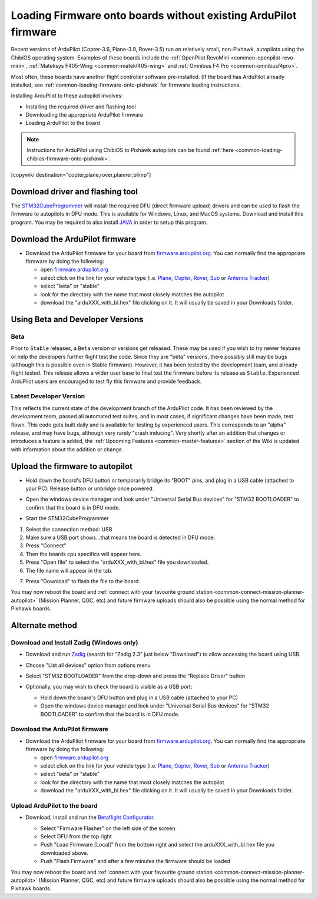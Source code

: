 .. _common-loading-firmware-onto-chibios-only-boards:

================================================================
Loading Firmware onto boards without existing ArduPilot firmware
================================================================

Recent versions of ArduPilot (Copter-3.6, Plane-3.9, Rover-3.5) run on relatively small, non-Pixhawk, autopilots using the ChibiOS operating system.
Examples of these boards include the :ref:`OpenPilot RevoMini <common-openpilot-revo-mini>`, :ref:`Mateksys F405-Wing <common-matekf405-wing>` and :ref:`Omnibus F4 Pro <common-omnibusf4pro>`.

Most often, these boards have another flight controller software pre-installed. (If the board has ArduPilot already installed, see :ref:`common-loading-firmware-onto-pixhawk` for firmware loading instructions.

Installing ArduPilot to these autopilot involves:

- Installing the required driver and flashing tool
- Downloading the appropriate ArduPilot firmware
- Loading ArduPilot to the board

.. note::

   Instructions for ArduPilot using ChibiOS to Pixhawk autopilots can be found :ref:`here <common-loading-chibios-firmware-onto-pixhawk>`.

[copywiki destination="copter,plane,rover,planner,blimp"]

Download driver and flashing tool
=================================

The `STM32CubeProgrammer <https://www.st.com/en/development-tools/stm32cubeprog.html>`__ will install the required DFU (direct firmware upload) drivers and can be used to flash the firmware to autopilots in DFU mode. This is available for Windows, Linux, and MacOS systems. Download and install this program. You may be required to also install `JAVA <https://java.com/en/download/>`__ in order to setup this program.

Download the ArduPilot firmware
===============================

- Download the ArduPilot firmware for your board from `firmware.ardupilot.org <https://firmware.ardupilot.org/>`__.  You can normally find the appropriate firmware by doing the following:

  - open `firmware.ardupilot.org <https://firmware.ardupilot.org/>`__
  - select click on the link for your vehicle type (i.e. `Plane <https://firmware.ardupilot.org/Plane/>`__, `Copter <https://firmware.ardupilot.org/Copter/>`__, `Rover <https://firmware.ardupilot.org/Rover/>`__, `Sub <https://firmware.ardupilot.org/Sub/>`__ or `Antenna Tracker <https://firmware.ardupilot.org/AntennaTracker/>`__)
  - select "beta" or "stable"
  - look for the directory with the name that most closely matches the autopilot
  - download the "arduXXX_with_bl.hex" file clicking on it. It will usually be saved in your Downloads folder.

Using Beta and Developer Versions
=================================

Beta
----

Prior to ``Stable`` releases, a ``Beta`` version or versions get released. These may be used if you wish to try newer features or help the developers further flight test the code. Since they are "beta" versions, there possibly still may be bugs (although this is possible even in Stable firmware). However, it has been tested by the development team, and already flight tested. This release allows a wider user base to final test the firmware before its release as ``Stable``. Experienced ArduPilot users are encouraged to test fly this firmware and provide feedback.

Latest Developer Version
------------------------

This reflects the current state of the development branch of the ArduPilot code. It has been reviewed by the development team, passed all automated test suites,  and in most cases, if significant changes have been made, test flown. This code gets built daily and is available for testing by experienced users. This corresponds to an "alpha" release, and may have bugs, although very rarely "crash inducing". Very shortly after an addition that changes or introduces a feature is added, the :ref:`Upcoming Features <common-master-features>` section of the Wiki is updated with information about the addition or change.

Upload the firmware to autopilot
================================

- Hold down the board's DFU button or temporarily bridge its "BOOT" pins, and plug in a USB cable (attached to your PC). Release button or unbridge once powered.
- Open the windows device manager and look under "Universal Serial Bus devices" for "STM32 BOOTLOADER" to confirm that the board is in DFU mode.

  .. image:: ../../../images/loading-firmware-device-manager.png
      :target: ../_images/loading-firmware-device-manager.png
      :width: 450px


- Start the STM32CubeProgrammer

.. image:: ../../../images/STM32CubeProgrammer1.jpg
      :target: ../_images/STM32CubeProgrammer1.jpg


#. Select the connection method: USB
#. Make sure a USB port shows...that means the board is detected in DFU mode.
#. Press "Connect"
#. Then the boards cpu specifics will appear here.
#. Press "Open file" to select the "arduXXX_with_bl.hex" file you downloaded.
#. The file name will appear in the tab.

.. image:: ../../../images/STM32CubeProgrammer2.jpg
      :target: ../_images/STM32CubeProgrammer2.jpg


7. Press "Download" to flash the file to the board.


You may now reboot the board and :ref:`connect with your favourite ground station <common-connect-mission-planner-autopilot>` (Mission Planner, QGC, etc) and future firmware uploads should also be possible using the normal method for Pixhawk boards.

Alternate method
================


Download and Install Zadig (Windows only)
-----------------------------------------

- Download and run `Zadig <https://zadig.akeo.ie/>`__ (search for "Zadig 2.3" just below "Download") to allow accessing the board using USB.
- Choose "List all devices" option from options menu
- Select "STM32 BOOTLOADER" from the drop-down and press the "Replace Driver" button

  .. image:: ../../../images/loading-firmware-zadig.png
      :target: ../_images/loading-firmware-zadig.png
      :width: 450px

- Optionally, you may wish to check the board is visible as a USB port:

  - Hold down the board's DFU button and plug in a USB cable (attached to your PC)
  - Open the windows device manager and look under "Universal Serial Bus devices" for "STM32 BOOTLOADER" to confirm that the board is in DFU mode.

  .. image:: ../../../images/loading-firmware-device-manager.png
      :target: ../_images/loading-firmware-device-manager.png
      :width: 450px


Download the ArduPilot firmware
-------------------------------

- Download the ArduPilot firmware for your board from `firmware.ardupilot.org <https://firmware.ardupilot.org/>`__.  You can normally find the appropriate firmware by doing the following:

  - open `firmware.ardupilot.org <https://firmware.ardupilot.org/>`__
  - select click on the link for your vehicle type (i.e. `Plane <https://firmware.ardupilot.org/Plane/>`__, `Copter <https://firmware.ardupilot.org/Copter/>`__, `Rover <https://firmware.ardupilot.org/Rover/>`__, `Sub <https://firmware.ardupilot.org/Sub/>`__ or `Antenna Tracker <https://firmware.ardupilot.org/AntennaTracker/>`__)
  - select "beta" or "stable"
  - look for the directory with the name that most closely matches the autopilot
  - download the "arduXXX_with_bl.hex" file clicking on it. It will usually be saved in your Downloads folder.

Upload ArduPilot to the board
-----------------------------

- Download, install and run the `Betaflight Configurator <https://github.com/betaflight/betaflight-configurator/releases>`__.

  - Select "Firmware Flasher" on the left side of the screen
  - Select DFU from the top right
  - Push "Load Firmware [Local]" from the bottom right and select the arduXXX_with_bl.hex file you downloaded above.
  - Push "Flash Firmware" and after a few minutes the firmware should be loaded

  .. image:: ../../../images/loading-firmware-betaflight-configurator.png
      :target: ../_images/loading-firmware-betaflight-configurator.png
      :width: 450px



You may now reboot the board and :ref:`connect with your favourite ground station <common-connect-mission-planner-autopilot>` (Mission Planner, QGC, etc) and future firmware uploads should also be possible using the normal method for Pixhawk boards.
